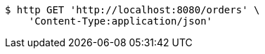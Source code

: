 [source,bash]
----
$ http GET 'http://localhost:8080/orders' \
    'Content-Type:application/json'
----